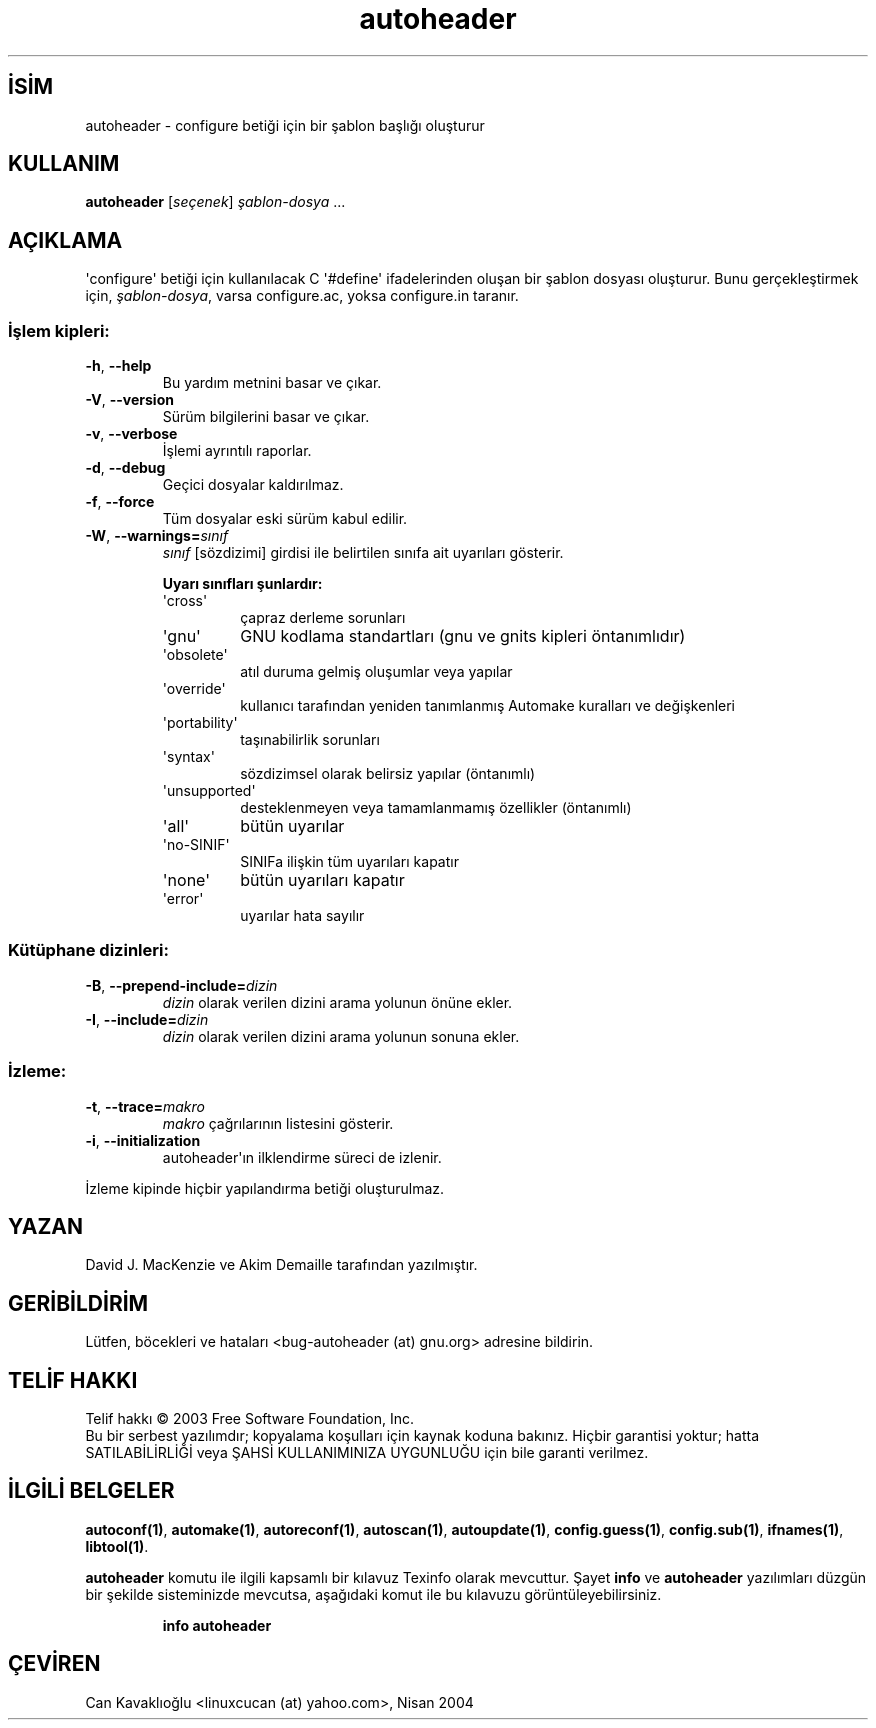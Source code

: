 .\" http://belgeler.org \N'45' 2006\N'45'11\N'45'26T10:18:24+02:00   
.TH "autoheader" 1 "Kasım 2003" "autoheader 2.59" "Kullanıcı Komutları"
.nh    
.SH İSİM
autoheader \N'45' configure betiği için bir şablon başlığı oluşturur    
.SH KULLANIM 
.nf
\fBautoheader\fR [\fIseçenek\fR] \fIşablon\N'45'dosya\fR ...
.fi
      
.SH AÇIKLAMA
\N'39'configure\N'39' betiği için kullanılacak C \N'39'#define\N'39' ifadelerinden oluşan bir şablon dosyası oluşturur. Bunu gerçekleştirmek için, \fIşablon\N'45'dosya\fR, varsa  configure.ac, yoksa configure.in taranır.     

.SS İşlem kipleri:     
.br
.ns
.TP 
\fB\N'45'h\fR, \fB\N'45'\N'45'help\fR
Bu yardım metnini basar ve çıkar.         

.TP 
\fB\N'45'V\fR, \fB\N'45'\N'45'version\fR
Sürüm bilgilerini basar ve çıkar.         

.TP 
\fB\N'45'v\fR, \fB\N'45'\N'45'verbose\fR
İşlemi ayrıntılı raporlar.         

.TP 
\fB\N'45'd\fR, \fB\N'45'\N'45'debug\fR
Geçici dosyalar kaldırılmaz.         

.TP 
\fB\N'45'f\fR, \fB\N'45'\N'45'force\fR
Tüm dosyalar eski sürüm kabul edilir.         

.TP 
\fB\N'45'W\fR, \fB\N'45'\N'45'warnings=\fR\fIsınıf\fR
\fIsınıf\fR [sözdizimi]  girdisi ile belirtilen sınıfa ait uyarıları gösterir.         

\fBUyarı sınıfları şunlardır:\fR         

.RS 

.br
.ns
.TP 
\N'39'cross\N'39'
çapraz derleme sorunları         

.TP 
\N'39'gnu\N'39'
GNU kodlama standartları (gnu ve gnits kipleri öntanımlıdır)         

.TP 
\N'39'obsolete\N'39'
atıl duruma gelmiş oluşumlar veya yapılar         

.TP 
\N'39'override\N'39'
kullanıcı tarafından yeniden tanımlanmış Automake kuralları ve değişkenleri         

.TP 
\N'39'portability\N'39'
taşınabilirlik sorunları         

.TP 
\N'39'syntax\N'39'
sözdizimsel olarak belirsiz yapılar (öntanımlı)         

.TP 
\N'39'unsupported\N'39'
desteklenmeyen veya tamamlanmamış özellikler (öntanımlı)         

.TP 
\N'39'all\N'39'
bütün uyarılar         

.TP 
\N'39'no\N'45'SINIF\N'39'
SINIFa ilişkin tüm uyarıları kapatır         

.TP 
\N'39'none\N'39'
bütün uyarıları kapatır         

.TP 
\N'39'error\N'39'
uyarılar hata sayılır         

.PP
.RE
.IP


.PP   
.SS Kütüphane dizinleri:     
.br
.ns
.TP 
\fB\N'45'B\fR, \fB\N'45'\N'45'prepend\N'45'include=\fR\fIdizin\fR
\fIdizin\fR olarak verilen dizini arama yolunun önüne ekler.         

.TP 
\fB\N'45'I\fR, \fB\N'45'\N'45'include=\fR\fIdizin\fR
\fIdizin\fR olarak verilen dizini arama yolunun sonuna ekler.         

.PP   
.SS İzleme:     
.br
.ns
.TP 
\fB\N'45't\fR, \fB\N'45'\N'45'trace=\fR\fImakro\fR
\fImakro\fR çağrılarının listesini gösterir.         

.TP 
\fB\N'45'i\fR, \fB\N'45'\N'45'initialization\fR
autoheader\N'39'ın ilklendirme süreci de izlenir.         

.PP
İzleme kipinde hiçbir yapılandırma betiği oluşturulmaz.     
   
.SH YAZAN
David J. MacKenzie ve Akim Demaille tarafından yazılmıştır.     

.SH GERİBİLDİRİM
Lütfen, böcekleri ve hataları  <bug\N'45'autoheader (at) gnu.org> adresine bildirin.     

.SH TELİF HAKKI
Telif hakkı © 2003 Free Software Foundation, Inc.
.br
Bu bir serbest yazılımdır; kopyalama koşulları için kaynak koduna bakınız. Hiçbir garantisi yoktur; hatta SATILABİLİRLİĞİ veya ŞAHSİ KULLANIMINIZA UYGUNLUĞU için bile garanti verilmez.     

.SH İLGİLİ BELGELER
.br
\fBautoconf(1)\fR, \fBautomake(1)\fR, \fBautoreconf(1)\fR, \fBautoscan(1)\fR, \fBautoupdate(1)\fR, \fBconfig.guess(1)\fR, \fBconfig.sub(1)\fR, \fBifnames(1)\fR, \fBlibtool(1)\fR.     

\fBautoheader\fR komutu ile ilgili kapsamlı bir kılavuz Texinfo olarak mevcuttur. Şayet \fBinfo\fR ve \fBautoheader\fR yazılımları düzgün bir şekilde sisteminizde mevcutsa, aşağıdaki komut ile bu kılavuzu görüntüleyebilirsiniz.     

.IP 

\fBinfo autoheader\fR

.PP   

.SH ÇEVİREN     
Can Kavaklıoğlu <linuxcucan (at) yahoo.com>, Nisan 2004
    
             
